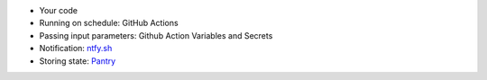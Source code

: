 .. title: Replace your local cronjobs!
.. slug: replace-your-local-cronjobs
.. date: 2025-05-10 19:43:24 UTC+03:00
.. status: draft
.. tags: 
.. category: 
.. link: 
.. description: 
.. type: text

- Your code
- Running on schedule: GitHub Actions
- Passing input parameters: Github Action Variables and Secrets
- Notification: ntfy.sh_
- Storing state: Pantry_

.. _Pantry: https://getpantry.cloud/
.. _ntfy.sh: https://ntfy.sh/
